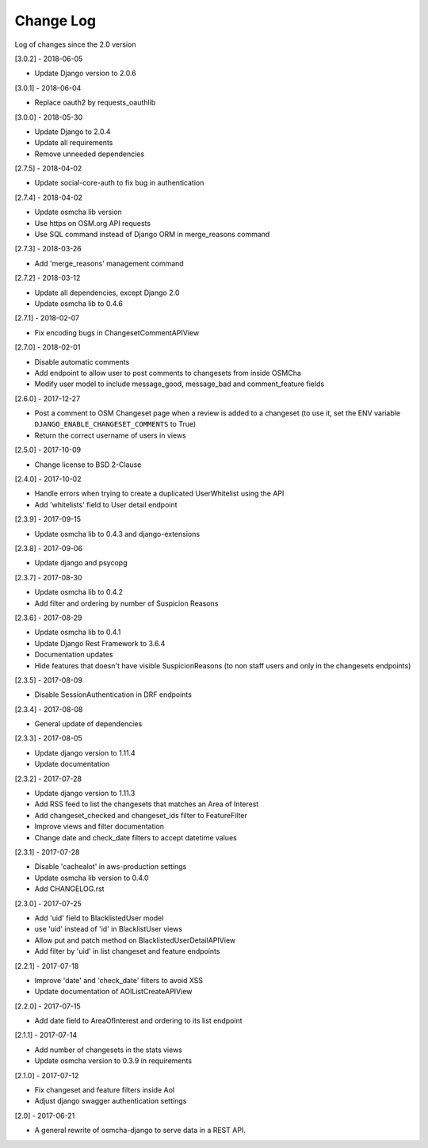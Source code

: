 Change Log
==========

Log of changes since the 2.0 version

[3.0.2] - 2018-06-05

- Update Django version to 2.0.6

[3.0.1] - 2018-06-04

- Replace oauth2 by requests_oauthlib

[3.0.0] - 2018-05-30

- Update Django to 2.0.4
- Update all requirements
- Remove unneeded dependencies

[2.7.5] - 2018-04-02

- Update social-core-auth to fix bug in authentication

[2.7.4] - 2018-04-02

- Update osmcha lib version
- Use https on OSM.org API requests
- Use SQL command instead of Django ORM in merge_reasons command

[2.7.3] - 2018-03-26

- Add 'merge_reasons' management command

[2.7.2] - 2018-03-12

- Update all dependencies, except Django 2.0
- Update osmcha lib to 0.4.6

[2.7.1] - 2018-02-07

- Fix encoding bugs in ChangesetCommentAPIView

[2.7.0] - 2018-02-01

- Disable automatic comments
- Add endpoint to allow user to post comments to changesets from inside OSMCha
- Modify user model to include message_good, message_bad and comment_feature fields

[2.6.0] - 2017-12-27

- Post a comment to OSM Changeset page when a review is added to a changeset (to use it, set the ENV variable ``DJANGO_ENABLE_CHANGESET_COMMENTS`` to True)
- Return the correct username of users in views

[2.5.0] - 2017-10-09

- Change license to BSD 2-Clause

[2.4.0] - 2017-10-02

- Handle errors when trying to create a duplicated UserWhitelist using the API
- Add 'whitelists' field to User detail endpoint

[2.3.9] - 2017-09-15

- Update osmcha lib to 0.4.3 and django-extensions

[2.3.8] - 2017-09-06

- Update django and psycopg

[2.3.7] - 2017-08-30

- Update osmcha lib to 0.4.2
- Add filter and ordering by number of Suspicion Reasons

[2.3.6] - 2017-08-29

- Update osmcha lib to 0.4.1
- Update Django Rest Framework to 3.6.4
- Documentation updates
- Hide features that doesn't have visible SuspicionReasons (to non staff users and only in the changesets endpoints)

[2.3.5] - 2017-08-09

- Disable SessionAuthentication in DRF endpoints

[2.3.4] - 2017-08-08

- General update of dependencies

[2.3.3] - 2017-08-05

- Update django version to 1.11.4
- Update documentation

[2.3.2] - 2017-07-28

- Update django version to 1.11.3
- Add RSS feed to list the changesets that matches an Area of Interest
- Add changeset_checked and changeset_ids filter to FeatureFilter
- Improve views and filter documentation
- Change date and check_date filters to accept datetime values

[2.3.1] - 2017-07-28

- Disable 'cachealot' in aws-production settings
- Update osmcha lib version to 0.4.0
- Add CHANGELOG.rst

[2.3.0] - 2017-07-25

- Add 'uid' field to BlacklistedUser model
- use 'uid' instead of 'id' in BlacklistUser views
- Allow put and patch method on BlacklistedUserDetailAPIView
- Add filter by 'uid' in list changeset and feature endpoints

[2.2.1] - 2017-07-18

- Improve 'date' and 'check_date' filters to avoid XSS
- Update documentation of AOIListCreateAPIView


[2.2.0] - 2017-07-15

- Add date field to AreaOfInterest and ordering to its list endpoint


[2.1.1] - 2017-07-14

- Add number of changesets in the stats views
- Update osmcha version to 0.3.9 in requirements


[2.1.0] - 2017-07-12

- Fix changeset and feature filters inside AoI
- Adjust django swagger authentication settings


[2.0] - 2017-06-21

- A general rewrite of osmcha-django to serve data in a REST API.
